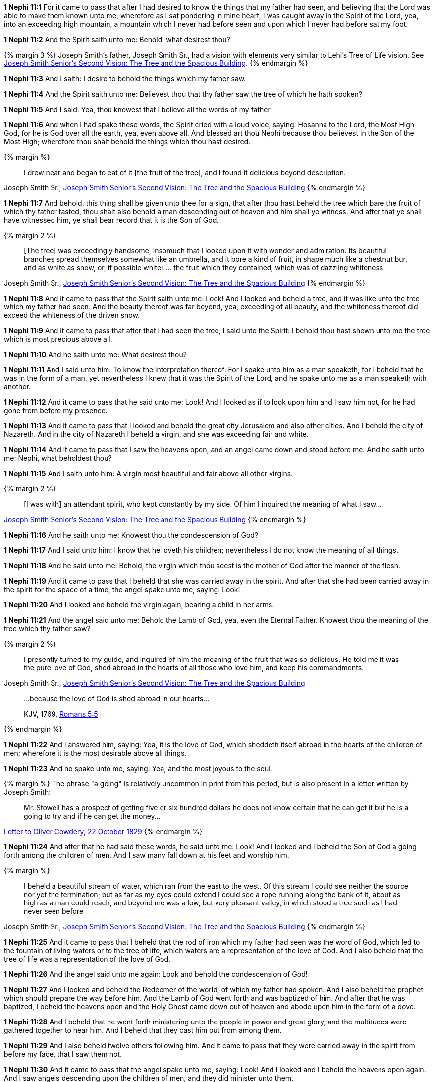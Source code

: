 *1 Nephi 11:1* For it came to pass that after I had desired to know the things that my father had seen, and believing that the Lord was able to make them known unto me, wherefore as I sat pondering in mine heart, I was caught away in the Spirit of the Lord, yea, into an exceeding high mountain, a mountain which I never had before seen and upon which I never had before sat my foot.

*1 Nephi 11:2* And the Spirit saith unto me: Behold, what desirest thou?

{% margin 3 %}
Joseph Smith's father, Joseph Smith Sr., had a vision with elements very similar to Lehi's Tree of Life vision. See http://www.centerplace.org/history/misc/jsp.htm#14[Joseph Smith Senior's Second Vision: The Tree and the Spacious Building].
{% endmargin %}

*1 Nephi 11:3* And I saith: I desire to behold the things which my father saw.

*1 Nephi 11:4* And the Spirit saith unto me: Believest thou that thy father saw the tree of which he hath spoken?

*1 Nephi 11:5* And I said: Yea, thou knowest that I believe all the words of my father.

*1 Nephi 11:6* And when I had spake these words, the Spirit cried with a loud voice, saying: Hosanna to the Lord, the Most High God, for he is God over all the earth, yea, even above all. And blessed art thou Nephi because thou believest in the Son of the Most High; wherefore thou shalt behold the things which thou hast desired.

{% margin %}
____
I drew near and began to eat of it [the fruit of the tree], and I found it delicious beyond description.
____
[small]#Joseph Smith Sr., http://www.centerplace.org/history/misc/jsp.htm#14[Joseph Smith Senior's Second Vision: The Tree and the Spacious Building]#
{% endmargin %}

*1 Nephi 11:7* And behold, this thing shall be given unto thee for a sign, that [highlight]#after thou hast beheld the tree which bare the fruit of which thy father tasted#, thou shalt also behold a man descending out of heaven and him shall ye witness. And after that ye shall have witnessed him, ye shall bear record that it is the Son of God.

{% margin 2 %}
____
[The tree] was exceedingly handsome, insomuch that I looked upon it with wonder and admiration. Its beautiful branches spread themselves somewhat like an umbrella, and it bore a kind of fruit, in shape much like a chestnut bur, and as white as snow, or, if possible whiter ... the fruit which they contained, which was of dazzling whiteness
____
[small]#Joseph Smith Sr., http://www.centerplace.org/history/misc/jsp.htm#14[Joseph Smith Senior's Second Vision: The Tree and the Spacious Building]#
{% endmargin %}

*1 Nephi 11:8* And it came to pass that the Spirit saith unto me: Look! And I looked and beheld a [highlight]#tree, and it was like unto the tree which my father had seen. And the beauty thereof was far beyond, yea, exceeding of all beauty, and the whiteness thereof did exceed the whiteness of the driven snow#.

*1 Nephi 11:9* And it came to pass that after that I had seen the tree, I said unto the Spirit: I behold thou hast shewn unto me the tree which is most precious above all.

*1 Nephi 11:10* And he saith unto me: What desirest thou?

*1 Nephi 11:11* And I said unto him: To know the interpretation thereof. For I spake unto him as a man speaketh, for I beheld that he was in the form of a man, yet nevertheless I knew that it was the Spirit of the Lord, and he spake unto me as a man speaketh with another.

*1 Nephi 11:12* And it came to pass that he said unto me: Look! And I looked as if to look upon him and I saw him not, for he had gone from before my presence.

*1 Nephi 11:13* And it came to pass that I looked and beheld the great city Jerusalem and also other cities. And I beheld the city of Nazareth. And in the city of Nazareth I beheld a virgin, and she was exceeding fair and white.

*1 Nephi 11:14* And it came to pass that I saw the heavens open, and an angel came down and stood before me. And he saith unto me: Nephi, what beholdest thou?

*1 Nephi 11:15* And I saith unto him: A virgin most beautiful and fair above all other virgins.

{% margin 2 %}
____
[I was with] an attendant spirit, who kept constantly by my side. Of him I inquired the meaning of what I saw...
____
[small]#http://www.centerplace.org/history/misc/jsp.htm#14[Joseph Smith Senior's Second Vision: The Tree and the Spacious Building]#
{% endmargin %}

*1 Nephi 11:16* And he saith unto me: Knowest thou the condescension of God?

*1 Nephi 11:17* And I said unto him: I know that he loveth his children; nevertheless I do not know [highlight]#the meaning of all things#.

*1 Nephi 11:18* And he said unto me: Behold, the virgin which thou seest is the mother of God after the manner of the flesh.

*1 Nephi 11:19* And it came to pass that I beheld that she was carried away in the spirit. And after that she had been carried away in the spirit for the space of a time, the angel spake unto me, saying: Look!

*1 Nephi 11:20* And I looked and beheld the virgin again, bearing a child in her arms.

*1 Nephi 11:21* And the angel said unto me: Behold the Lamb of God, yea, even the Eternal Father. Knowest thou the meaning of the tree which thy father saw?

{% margin 2 %}
____
I presently turned to my guide, and inquired of him the meaning of the fruit that was so delicious. He told me it was the pure love of God, shed abroad in the hearts of all those who love him, and keep his commandments.
____
[small]#Joseph Smith Sr., http://www.centerplace.org/history/misc/jsp.htm#14[Joseph Smith Senior's Second Vision: The Tree and the Spacious Building]#

____
...because the love of God is shed abroad in our hearts...

[small]#KJV, 1769, http://www.kingjamesbibleonline.org/Romans-Chapter-5/[Romans 5:5]#
____
{% endmargin %}

*1 Nephi 11:22* And I answered him, saying: Yea, it [highlight-orange]#is the love of God, which sheddeth itself abroad in the hearts of the children of men#; wherefore it is the most desirable above all things.

*1 Nephi 11:23* And he spake unto me, saying: Yea, and the most joyous to the soul.

{% margin %}
The phrase "a going" is relatively uncommon in print from this period, but is also present in a letter written by Joseph Smith:
____
Mr. Stowell has a prospect of getting five or six hundred dollars he does not know certain that he can get it but he is a going to try and if he can get the money...
____
http://www.josephsmithpapers.org/paperSummary/letter-to-oliver-cowdery-22-october-1829[Letter to Oliver Cowdery, 22 October 1829]
{% endmargin %}

*1 Nephi 11:24* And after that he had said these words, he said unto me: Look! And I looked and I beheld the Son of God [highlight]#a going# forth among the children of men. And I saw many fall down at his feet and worship him.

{% margin %}
____
I beheld a beautiful stream of water, which ran from the east to the west. Of this stream I could see neither the source nor yet the termination; but as far as my eyes could extend I could see a rope running along the bank of it, about as high as a man could reach, and beyond me was a low, but very pleasant valley, in which stood a tree such as I had never seen before
____
[small]#Joseph Smith Sr., http://www.centerplace.org/history/misc/jsp.htm#14[Joseph Smith Senior's Second Vision: The Tree and the Spacious Building]#
{% endmargin %}

*1 Nephi 11:25* And it came to pass that I beheld that the rod of iron which my father had seen was the word of God, which led to [highlight]#the fountain of living waters# or to the tree of life, which waters are a representation of the love of God. And I also beheld that the tree of life was a representation of the love of God.

*1 Nephi 11:26* And the angel said unto me again: Look and behold the condescension of God!

*1 Nephi 11:27* And I looked and beheld the Redeemer of the world, of which my father had spoken. And I also beheld the prophet which should prepare the way before him. And the Lamb of God went forth and was baptized of him. And after that he was baptized, I beheld the heavens open and the Holy Ghost came down out of heaven and abode upon him in the form of a dove.

*1 Nephi 11:28* And I beheld that he went forth ministering unto the people in power and great glory, and the multitudes were gathered together to hear him. And I beheld that they cast him out from among them.

*1 Nephi 11:29* And I also beheld twelve others following him. And it came to pass that they were carried away in the spirit from before my face, that I saw them not.

*1 Nephi 11:30* And it came to pass that the angel spake unto me, saying: Look! And I looked and I beheld the heavens open again. And I saw angels descending upon the children of men, and they did minister unto them.

*1 Nephi 11:31* And he spake unto me again, saying: Look! And I looked and I beheld the Lamb of God going forth among the children of men. And I beheld multitudes of people which were sick and which were afflicted of all manner of diseases and with devils and unclean spirits--and the angel spake and shewed all these things unto me--and they were healed by the power of the Lamb of God, and the devils and the unclean spirits were cast out.

*1 Nephi 11:32* And it came to pass that the angel spake unto me again, saying: Look! And I looked and beheld the Lamb of God, that he was taken by the people, yea, the everlasting God was judged of the world. And I saw and bare record.

*1 Nephi 11:33* And I Nephi saw that he was lifted up upon the cross and slain for the sins of the world.

*1 Nephi 11:34* And after that he was slain, I saw the multitudes of the earth, that they were gathered together to fight against the apostles of the Lamb, for thus were the twelve called by the angel of the Lord.

{% margin 2 %}
____
After feasting in this manner a short time, I asked my guide what was the meaning of the spacious building which I saw. He replied, 'It is Babylon, it is Babylon, and it must fall. The people in the doors and windows are the inhabitants thereof, who scorn and despise the Saints of God because of their humility.'
____
[small]#Joseph Smith Sr., http://www.centerplace.org/history/misc/jsp.htm#14[Joseph Smith Senior's Second Vision: The Tree and the Spacious Building]#
{% endmargin %}

*1 Nephi 11:35* And the multitude of the earth was gathered together, and I beheld that [highlight]#they were in a large and spacious building, like unto the building which my father saw#. And the angel of the Lord spake unto me, saying: Behold the world and the wisdom thereof; yea, behold, the house of Israel hath gathered together to fight against the twelve apostles of the Lamb.

*1 Nephi 11:36* And it came to pass that I saw and bare record that [highlight]#the great and spacious building was the pride of the world; and the fall thereof was exceeding great#. And the angel of the Lord spake unto me, saying: Thus shall be the destruction of all nations, kindreds, tongues, and people that shall fight against the twelve apostles of the Lamb.

